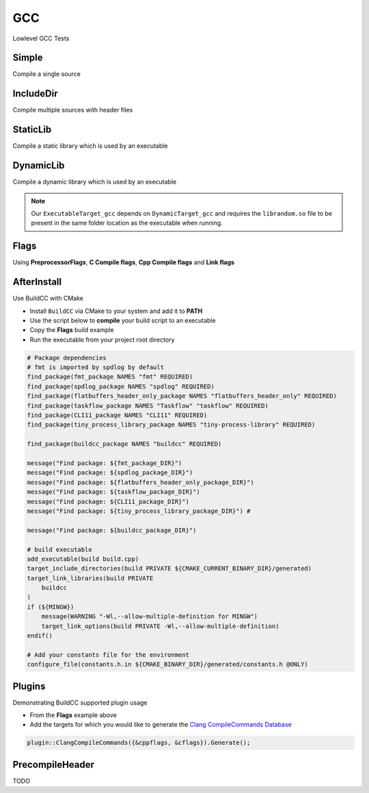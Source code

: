 GCC
====

Lowlevel GCC Tests

Simple
--------

Compile a single source

.. code-block:: cpp
    :linenos:
    :emphasize-lines: 8

    // GCC specialized toolchain
    Toolchain_gcc toolchain;

    // GCC specialized targets
    // Create "Simple" target (meant to use the GCC compiler)
    // On Windows the equivalent is the MinGW compiler
    ExecutableTarget_gcc target("Simple", gcc, "");
    target.AddSource("main.cpp");
    target.Build();

    // Build
    tf::Executor executor;
    executor.run(target.GetTaskflow());
    executor.wait_for_all();


IncludeDir
----------

Compile multiple sources with header files

.. code-block:: cpp
    :linenos:
    :emphasize-lines: 12,15

    // GCC specialized toolchain
    Toolchain_gcc toolchain;

    // GCC specialized targets
    // Create "IncludeDir" target (meant to use the GCC compiler)
    // On Windows the equivalent is the MinGW compiler
    ExecutableTarget_gcc target("IncludeDir", gcc, "files");
    target.AddSource("main.cpp", "src");
    target.AddSource("src/random.cpp");

    // Track header for rebuilds
    target.AddHeader("include/random.h");

    // Add include dir to search paths
    target.AddIncludeDir("include");
    target.Build();

    // Build
    tf::Executor executor;
    executor.run(target.GetTaskflow());
    executor.wait_for_all();

StaticLib
----------

Compile a static library which is used by an executable

.. code-block:: cpp
    :linenos:
    :emphasize-lines: 7

    // GCC specialized toolchain
    Toolchain_gcc toolchain;

    // GCC specialized targets
    // Create "librandom.a" target (meant to use the GCC compiler)
    // On Windows the equivalent is the MinGW compiler
    StaticTarget_gcc statictarget("librandom", gcc, "files");
    statictarget.AddSource("src/random.cpp");
    statictarget.AddHeader("include/random.h");
    statictarget.AddIncludeDir("include");
    statictarget.Build();

    // GCC specialized targets
    // Create "statictest" target (meant to use the GCC compiler)
    // On Windows the equivalent is the MinGW compiler
    ExecutableTarget_gcc exetarget("statictest", gcc, "files");
    exetarget.AddSource("main.cpp", "src");
    exetarget.AddIncludeDir("include");
    exetarget.AddLibDep(statictarget);
    exetarget.Build();

    // Build
    tf::Executor executor;
    tf::Taskflow taskflow;

    // Explicitly setup your dependencies
    tf::Task statictargetTask = taskflow.composed_of(statictarget.GetTaskflow());
    tf::Task exetargetTask = taskflow.composed_of(exetarget.GetTaskflow());
    exetargetTask.succeed(statictargetTask);

    // Run
    executor.run(taskflow);
    executor.wait_for_all();

DynamicLib
-----------

Compile a dynamic library which is used by an executable

.. code-block:: cpp
    :linenos:
    :emphasize-lines: 7

    // GCC specialized toolchain
    Toolchain_gcc toolchain;

    // GCC specialized targets
    // Create "librandom.so" target (meant to use the GCC compiler)
    // On Windows the equivalent is the MinGW compiler
    DynamicTarget_gcc dynamictarget("librandom", gcc, "files");
    dynamictarget.AddSource("src/random.cpp");
    dynamictarget.AddHeader("include/random.h");
    dynamictarget.AddIncludeDir("include");
    dynamictarget.Build();

    // GCC specialized targets
    // Create "dynamictest" target (meant to use the GCC compiler)
    // On Windows the equivalent is the MinGW compiler
    ExecutableTarget_gcc target("dynamictest", gcc, "files");
    target.AddSource("main.cpp", "src");
    target.AddIncludeDir("include");
    target.AddLibDep(dynamictarget);
    target.Build();

    // Build
    tf::Executor executor;
    tf::Taskflow taskflow;

    // Explicitly setup your dependencies
    auto dynamictargetTask = taskflow.composed_of(dynamictarget.GetTaskflow());
    auto targetTask = taskflow.composed_of(target.GetTaskflow());
    targetTask.succeed(dynamictargetTask);

    executor.run(taskflow);
    executor.wait_for_all();

    // Post Build step
    if (target.IsBuilt()) {
        fs::path copy_to_path =
            target.GetTargetBuildDir() / dynamictarget.GetTargetPath().filename();
        fs::copy(dynamictarget.GetTargetPath(), copy_to_path);
    }

.. note:: Our ``ExecutableTarget_gcc`` depends on ``DynamicTarget_gcc`` and requires the ``librandom.so`` file to be present in the same folder location as the executable when running.

Flags
------

Using **PreprocessorFlags**, **C Compile flags**, **Cpp Compile flags** and **Link flags**

.. code-block:: cpp
    :linenos:
    :emphasize-lines: 12,13,14,15,23,24,25,26

    // GCC specialized toolchain
    Toolchain_gcc toolchain;

    // GCC specialized targets
    // Create "CppFlags" target (meant to use the GCC compiler)
    // On Windows the equivalent is the MinGW compiler
    ExecutableTarget_gcc cpptarget("CppFlags", gcc, "files");
    cpptarget.AddSource("main.cpp", "src");
    cpptarget.AddSource("src/random.cpp");
    cpptarget.AddHeader("include/random.h");
    cpptarget.AddIncludeDir("include");
    cpptarget.AddPreprocessorFlag("-DRANDOM=1");
    cpptarget.AddCppCompileFlag("-Wall");
    cpptarget.AddCppCompileFlag("-Werror");
    cpptarget.AddLinkFlag("-lm");
    cpptarget.Build();

    // Gcc specialized targets
    // Create "CFlags" target (meant to use the GCC compiler)
    // On Windows the equivalent is the MinGW compiler
    ExecutableTarget_gcc ctarget("CFlags", gcc, "files");
    ctarget.AddSource("main.c", "src");
    ctarget.AddPreprocessorFlag("-DRANDOM=1");
    ctarget.AddCCompileFlag("-Wall");
    ctarget.AddCCompileFlag("-Werror");
    ctarget.AddLinkFlag("-lm");
    ctarget.Build();

    // Build
    tf::Executor executor;
    tf::Taskflow taskflow;

    // There isn't any dependency between the 2 targets
    taskflow.composed_of(cpptarget.GetTaskflow());
    taskflow.composed_of(ctarget.GetTaskflow());

    executor.run(taskflow);
    executor.wait_for_all();

AfterInstall
-------------

Use BuildCC with CMake


* Install ``BuildCC`` via CMake to your system and add it to **PATH**
* Use the script below to **compile** your build script to an executable
* Copy the **Flags** build example
* Run the executable from your project root directory

.. code-block:: cmake

    # Package dependencies
    # fmt is imported by spdlog by default
    find_package(fmt_package NAMES "fmt" REQUIRED)
    find_package(spdlog_package NAMES "spdlog" REQUIRED)
    find_package(flatbuffers_header_only_package NAMES "flatbuffers_header_only" REQUIRED)
    find_package(taskflow_package NAMES "Taskflow" "taskflow" REQUIRED)
    find_package(CLI11_package NAMES "CLI11" REQUIRED)
    find_package(tiny_process_library_package NAMES "tiny-process-library" REQUIRED)

    find_package(buildcc_package NAMES "buildcc" REQUIRED)

    message("Find package: ${fmt_package_DIR}")
    message("Find package: ${spdlog_package_DIR}")
    message("Find package: ${flatbuffers_header_only_package_DIR}")
    message("Find package: ${taskflow_package_DIR}")
    message("Find package: ${CLI11_package_DIR}")
    message("Find package: ${tiny_process_library_package_DIR}") #

    message("Find package: ${buildcc_package_DIR}")

    # build executable
    add_executable(build build.cpp)
    target_include_directories(build PRIVATE ${CMAKE_CURRENT_BINARY_DIR}/generated)
    target_link_libraries(build PRIVATE 
        buildcc
    )
    if (${MINGW})
        message(WARNING "-Wl,--allow-multiple-definition for MINGW")
        target_link_options(build PRIVATE -Wl,--allow-multiple-definition)
    endif()

    # Add your constants file for the environment
    configure_file(constants.h.in ${CMAKE_BINARY_DIR}/generated/constants.h @ONLY)


Plugins
--------

Demonstrating BuildCC supported plugin usage

* From the **Flags** example above
* Add the targets for which you would like to generate the `Clang CompileCommands Database <https://clang.llvm.org/docs/JSONCompilationDatabase.html>`_

.. code-block:: cpp

    plugin::ClangCompileCommands({&cppflags, &cflags}).Generate();

PrecompileHeader
----------------

TODO
